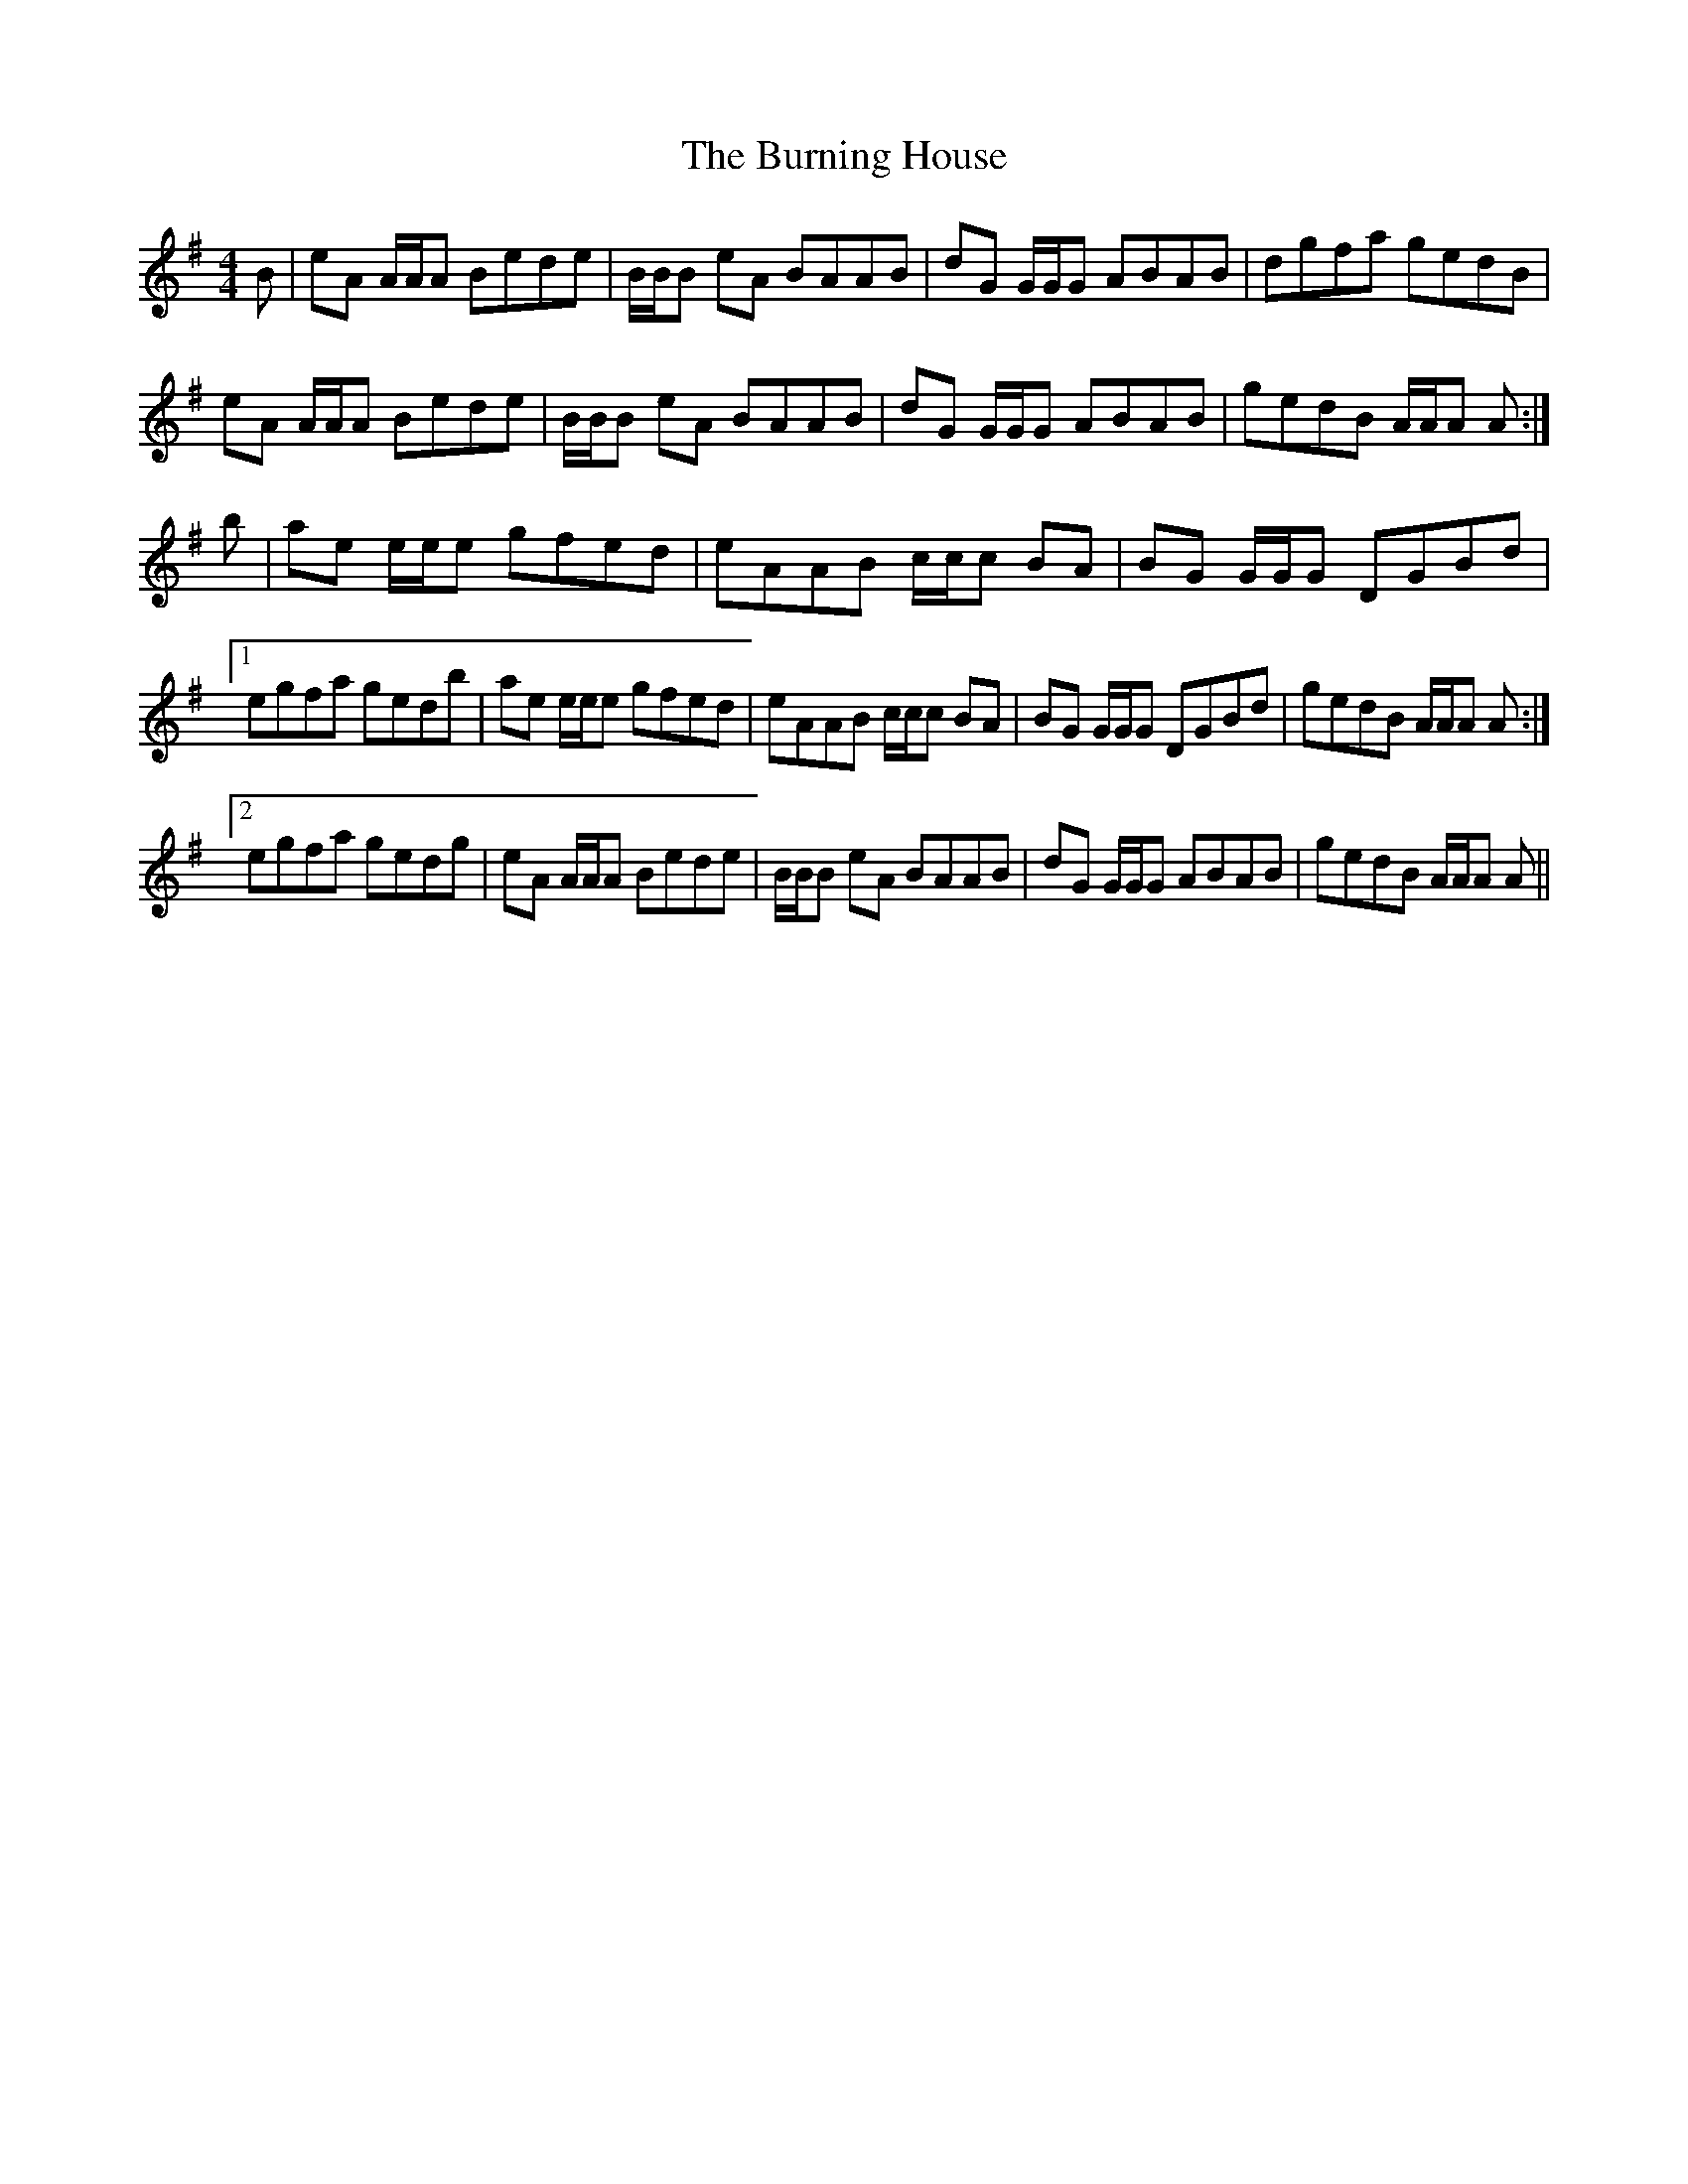 X: 5524
T: Burning House, The
R: reel
M: 4/4
K: Adorian
B|eA A/A/A Bede|B/B/B eA BAAB|dG G/G/G ABAB|dgfa gedB|
eA A/A/A Bede|B/B/B eA BAAB|dG G/G/G ABAB|gedB A/A/A A:|
b|ae e/e/e gfed|eAAB c/c/c BA|BG G/G/G DGBd|
[1 egfa gedb|ae e/e/e gfed|eAAB c/c/c BA|BG G/G/G DGBd|gedB A/A/A A:|
[2 egfa gedg|eA A/A/A Bede|B/B/B eA BAAB|dG G/G/G ABAB|gedB A/A/A A||

